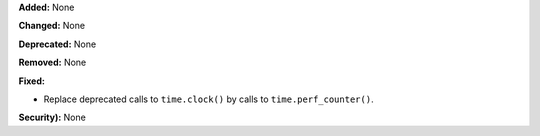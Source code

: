 **Added:** None

**Changed:** None

**Deprecated:** None

**Removed:** None

**Fixed:**

* Replace deprecated calls to ``time.clock()`` by calls to
  ``time.perf_counter()``.

**Security):** None
